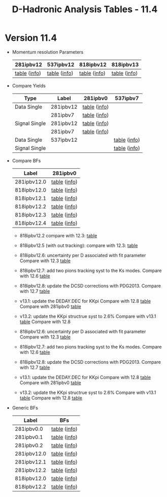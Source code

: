 #+TITLE: D-Hadronic Analysis Tables - 11.4 


* Version 11.4 

  - Momentum resolution Parameters

    | 281ipbv12    | 537ipbv12    | 818ipbv12    | 818ipbv13    |
    |--------------+--------------+--------------+--------------|
    | [[./tab/281ipbv12/para_momentum_resolution.org][table]] ([[./tab/281ipbv12/para_momentum_resolution.info][info]]) | [[./tab/537ipbv12/para_momentum_resolution.org][table]] ([[./tab/537ipbv12/para_momentum_resolution.info][info]]) | [[./tab/818ipbv12/para_momentum_resolution.org][table]] ([[./tab/818ipbv12/para_momentum_resolution.info][info]]) | [[./tab/818ipbv13/para_momentum_resolution.org][table]] ([[./tab/818ipbv13/para_momentum_resolution.info][info]]) |


  - Compare Yields

    | Type          | Label     | 281ipbv0     | 537ipbv7     |
    |---------------+-----------+--------------+--------------|
    | Data Single   | 281ipbv12 | [[./tab/281ipbv12/compare_yields_data_single_281ipbv0.org][table]] ([[./tab/281ipbv12/compare_yields_data_single_281ipbv0.info][info]]) |              |
    |               | 281ipbv7  | [[./tab/281ipbv7/compare_yields_data_single_281ipbv0.org][table]] ([[./tab/281ipbv7/compare_yields_data_single_281ipbv0.info][info]]) |              |
    |---------------+-----------+--------------+--------------|
    | Signal Single | 281ipbv12 | [[./tab/281ipbv12/compare_yields_signal_single_281ipbv0.org][table]] ([[./tab/281ipbv12/compare_yields_signal_single_281ipbv0.info][info]]) |              |
    |               | 281ipbv7  | [[./tab/281ipbv7/compare_yields_signal_single_281ipbv0.org][table]] ([[./tab/281ipbv7/compare_yields_signal_single_281ipbv0.info][info]]) |              |
    |---------------+-----------+--------------+--------------|
    | Data Single   | 537ipbv12 |              | [[./tab/537ipbv12/compare_yields_data_single_537ipbv7.org][table]] ([[./tab/537ipbv12/compare_yields_data_single_537ipbv7.info][info]]) |
    | Signal Single |           |              | [[./tab/537ipbv12/compare_yields_signal_single_537ipbv7.org][table]] ([[./tab/537ipbv12/compare_yields_signal_single_537ipbv7.info][info]]) |


  - Compare BFs

    | Label       | 281ipbv0     |
    |-------------+--------------|
    | 281ipbv12.0 | [[./tab/281ipbv12.0/compare_brf_data_results_281ipbv0.org][table]] ([[./tab/281ipbv12.0/compare_brf_data_results_281ipbv0.info][info]]) |
    | 818ipbv12.0 | [[./tab/818ipbv12.0/compare_brf_data_results_281ipbv0.org][table]] ([[./tab/818ipbv12.0/compare_brf_data_results_281ipbv0.info][info]]) |
    | 818ipbv12.1 | [[./tab/818ipbv12.1/compare_brf_data_results_281ipbv0.org][table]] ([[./tab/818ipbv12.1/compare_brf_data_results_281ipbv0.info][info]]) |
    | 818ipbv12.2 | [[./tab/818ipbv12.2/compare_brf_data_results_281ipbv0.org][table]] ([[./tab/818ipbv12.2/compare_brf_data_results_281ipbv0.info][info]]) |
    | 818ipbv12.3 | [[./tab/818ipbv12.3/compare_brf_data_results_281ipbv0.org][table]] ([[./tab/818ipbv12.3/compare_brf_data_results_281ipbv0.info][info]]) |
    | 818ipbv12.4 | [[./tab/818ipbv12.4/compare_brf_data_results_281ipbv0.org][table]] ([[./tab/818ipbv12.4/compare_brf_data_results_281ipbv0.info][info]]) |

    - 818ipbv12.2 compare with 12.3: [[./tab/818ipbv12.2/compare_brf_data_results_818ipbv12.3.org][table]] 
    - 818ipbv12.5 (with out tracking): compare with 12.3:  [[./tab/818ipbv12.5/compare_brf_data_results_818ipbv12.3.org][table]]

    - 818ipbv12.6: uncertainty per D associated with fit parameter
      Compare with 12.3  [[./tab/818ipbv12.6/compare_brf_data_results_818ipbv12.3.org][table]]

    - 818ipbv12.7: add two pions tracking syst to the Ks modes. 
      Compare with 12.6 [[./tab/818ipbv12.7/compare_brf_data_results_818ipbv12.6.org][table]]

    - 818ipbv12.8: update the DCSD corrections with PDG2013. 
      Compare with 12.7 [[./tab/818ipbv12.8/compare_brf_data_results_818ipbv12.7.org][table]]

    - v13.1: update the DEDAY.DEC for KKpi 
      Compare with 12.8 [[./tab/v13.1/compare_brf_data_results_818ipbv12.8.org][table]] 
      Compare with 281ipbv0 [[./tab/v13.1/compare_brf_data_results_281ipbv0.org][table]]

    - v13.2: update the KKpi structrue syst to 2.6%
      Compare with v13.1 [[./tab/v13.2/compare_brf_data_results_v13.1.org][table]]
      Compare with 12.8 
    - 818ipbv12.6: uncertainty per D associated with fit parameter
      Compare with 12.3  [[./tab/818ipbv12.6/compare_brf_data_results_818ipbv12.3.org][table]]

    - 818ipbv12.7: add two pions tracking syst to the Ks modes. 
      Compare with 12.6 [[./tab/818ipbv12.7/compare_brf_data_results_818ipbv12.6.org][table]]

    - 818ipbv12.8: update the DCSD corrections with PDG2013. 
      Compare with 12.7 [[./tab/818ipbv12.8/compare_brf_data_results_818ipbv12.7.org][table]]

    - v13.1: update the DEDAY.DEC for KKpi 
      Compare with 12.8 [[./tab/v13.1/compare_brf_data_results_818ipbv12.8.org][table]] 
      Compare with 281ipbv0 [[./tab/v13.1/compare_brf_data_results_281ipbv0.org][table]]

    - v13.2: update the KKpi structrue syst to 2.6%
      Compare with v13.1 [[./tab/v13.2/compare_brf_data_results_v13.1.org][table]]
      Compare with 12.8 [[./tab/v13.2/compare_brf_data_results_818ipbv12.8.org][table]] 



  - Generic BFs

    | Label       | BFs          |
    |-------------+--------------|
    | 281ipbv0.0  | [[./tab/281ipbv0.0/generic_fitResultsMC.org][table]] ([[./tab/281ipbv0.0/generic_fitResultsMC.info][info]]) |
    | 281ipbv0.1  | [[./tab/281ipbv0.1/generic_fitResultsMC.org][table]] ([[./tab/281ipbv0.1/generic_fitResultsMC.info][info]]) |
    | 281ipbv0.2  | [[./tab/281ipbv0.2/generic_fitResultsMC.org][table]] ([[./tab/281ipbv0.2/generic_fitResultsMC.info][info]]) |
    |-------------+--------------|
    | 281ipbv12.0 | [[./tab/281ipbv12.0/generic_fitResultsMC.org][table]] ([[./tab/281ipbv12.0/generic_fitResultsMC.info][info]]) |
    | 281ipbv12.1 | [[./tab/281ipbv12.1/generic_fitResultsMC.org][table]] ([[./tab/281ipbv12.1/generic_fitResultsMC.info][info]]) |
    | 281ipbv12.2 | [[./tab/281ipbv12.2/generic_fitResultsMC.org][table]] ([[./tab/281ipbv12.2/generic_fitResultsMC.info][info]]) |
    |-------------+--------------|
    | 818ipbv12.0 | [[./tab/818ipbv12.0/generic_fitResultsMC.org][table]] ([[./tab/818ipbv12.0/generic_fitResultsMC.info][info]]) |
    | 818ipbv12.2 | [[./tab/818ipbv12.2/generic_fitResultsMC.org][table]] ([[./tab/818ipbv12.2/generic_fitResultsMC.info][info]]) |

 
* COMMENT Setup 
#+STARTUP: hidestars 
#+LINK_HOME: http://www.lepp.cornell.edu/~xs32/
#+LINK_UP: ./
#+STYLE: <link rel="stylesheet" type="text/css" href="web/main.css" />
#+STYLE: <link rel="shortcut icon" href="web/cleo.ico"/>
#+INFOJS_OPT: view:info path:web/org-info.js tdepth:1 ftoc:t 
#+OPTIONS: author:nil creator:nil num:nil toc:nil todo:nil H:4 
#+SEQ_TODO: TODO STARTED WAITING | DONE CANCELED
#+PROPERTY: Effort_ALL 0:15 0:30 1:00 1:30 2:00 2:30 3:00 4:00 5:00 6:00 7:00 8:00
#+COLUMNS: %40ITEM(Task) %5Effort(Estimated Effort){:} %CLOCKSUM
